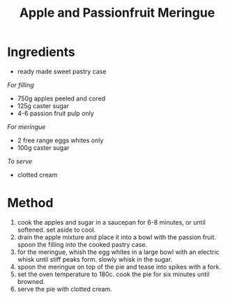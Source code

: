 #+TITLE: Apple and Passionfruit Meringue
#+ROAM_TAGS: @recipe @dessert

* Ingredients

- ready made sweet pastry case

/For filling/

- 750g apples peeled and cored
- 125g caster sugar
- 4-6 passion fruit pulp only

/For meringue/

- 2 free range eggs whites only
- 100g caster sugar

/To serve/

- clotted cream

* Method

1. cook the apples and sugar in a saucepan for 6-8 minutes, or until softened. set aside to cool.
2. drain the apple mixture and place it into a bowl with the passion fruit. spoon the filling into the cooked pastry case.
3. for the meringue, whish the egg whites in a large bowl with an electric whisk until stiff peaks form. slowly whisk in the sugar.
4. spoon the meringue on top of the pie and tease into spikes with a fork.
5. set the oven temperature to 180c. cook the pie for six minutes until browned.
6. serve the pie with clotted cream.
